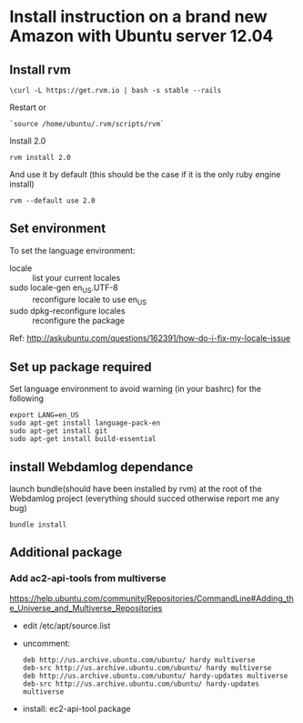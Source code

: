 * Install instruction on a brand new Amazon with Ubuntu server 12.04

** Install rvm
: \curl -L https://get.rvm.io | bash -s stable --rails

Restart or
: `source /home/ubuntu/.rvm/scripts/rvm`

Install 2.0
: rvm install 2.0
And use it by default (this should be the case if it is the only ruby
engine install)
: rvm --default use 2.0


** Set environment
To set the language environment:
+ locale :: list your current locales
+ sudo locale-gen en_US.UTF-8 :: reconfigure locale to use en_US
+ sudo dpkg-reconfigure locales :: reconfigure the package
Ref: http://askubuntu.com/questions/162391/how-do-i-fix-my-locale-issue


** Set up package required
Set language environment to avoid warning (in your bashrc) for
the following
: export LANG=en_US
: sudo apt-get install language-pack-en
: sudo apt-get install git
: sudo apt-get install build-essential


** install Webdamlog dependance

launch bundle(should have been installed by rvm) at the root of the
Webdamlog project (everything should succed otherwise report me any bug)
: bundle install


** Additional package

*** Add ac2-api-tools from multiverse

https://help.ubuntu.com/community/Repositories/CommandLine#Adding_the_Universe_and_Multiverse_Repositories

+ edit /etc/apt/source.list
+ uncomment:
  #+begin_src
  deb http://us.archive.ubuntu.com/ubuntu/ hardy multiverse
  deb-src http://us.archive.ubuntu.com/ubuntu/ hardy multiverse
  deb http://us.archive.ubuntu.com/ubuntu/ hardy-updates multiverse
  deb-src http://us.archive.ubuntu.com/ubuntu/ hardy-updates multiverse
  #+end_src
+ install: ec2-api-tool package
